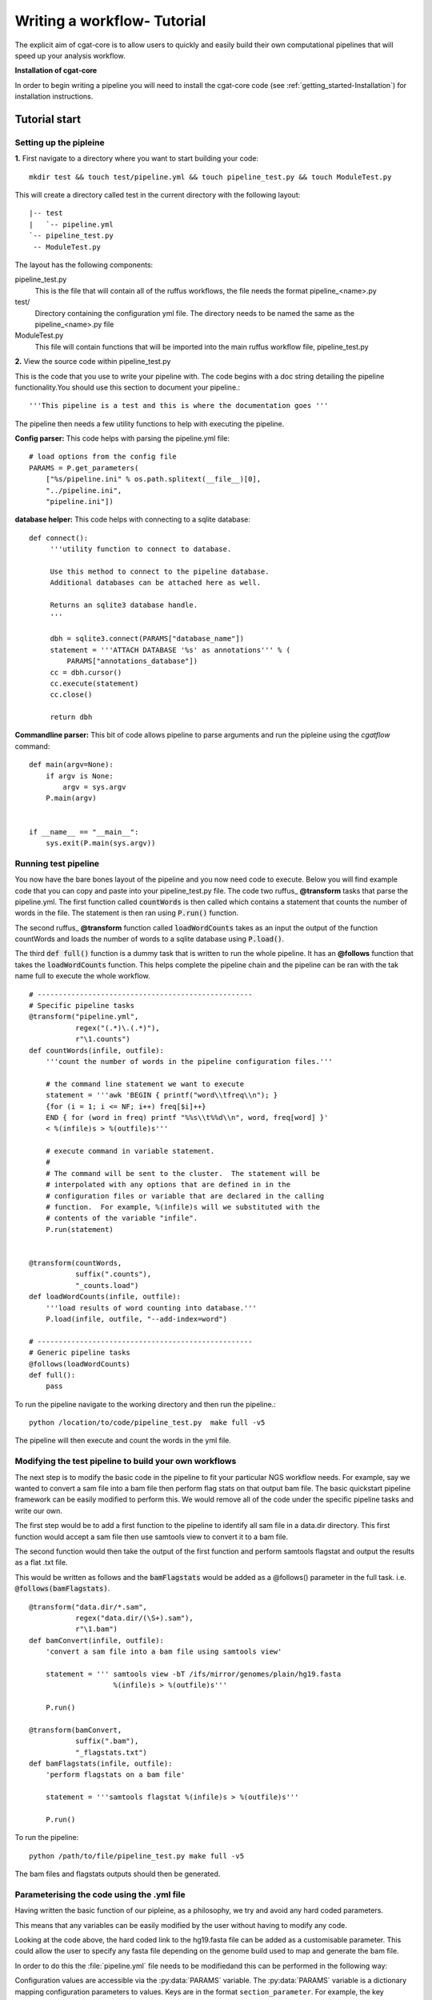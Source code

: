 .. _defining_workflow-Configuration:


============================
Writing a workflow- Tutorial
============================

The explicit aim of cgat-core is to allow users to quickly and easily build their own computational pipelines that will speed up your analysis workflow.

**Installation of cgat-core**

In order to begin writing a pipeline you will need to install the cgat-core code 
(see :ref:`getting_started-Installation`) for installation instructions.


Tutorial start
--------------

Setting up the pipleine
=======================

**1.** First navigate to a directory where you want to start building your code::

   mkdir test && touch test/pipeline.yml && touch pipeline_test.py && touch ModuleTest.py

This will create a directory called test in the current directory with the following layout::

   |-- test
   |   `-- pipeline.yml
   `-- pipeline_test.py
    -- ModuleTest.py


The layout has the following components::

pipeline_test.py
   This is the file that will contain all of the ruffus workflows, the file needs
   the format pipeline_<name>.py
test/
   Directory containing the configuration yml file. The directory needs to be named
   the same as the pipeline_<name>.py file
ModuleTest.py
   This file will contain functions that will be imported into the main ruffus
   workflow file, pipeline_test.py

**2.** View the source code within pipeline_test.py

This is the code that you use to write your pipeline with. The code begins with a doc
string detailing the pipeline functionality.You should use this section to document your
pipeline.::

    '''This pipeline is a test and this is where the documentation goes '''

The pipeline then needs a few utility functions to help with executing the pipeline.

**Config parser:** This code helps with parsing the pipeline.yml file::

    # load options from the config file
    PARAMS = P.get_parameters(
        ["%s/pipeline.ini" % os.path.splitext(__file__)[0],
     	"../pipeline.ini",
     	"pipeline.ini"])

**database helper:** This code helps with connecting to a sqlite database::

    def connect():
	 '''utility function to connect to database.

	 Use this method to connect to the pipeline database.
	 Additional databases can be attached here as well.

	 Returns an sqlite3 database handle.
	 '''

	 dbh = sqlite3.connect(PARAMS["database_name"])
	 statement = '''ATTACH DATABASE '%s' as annotations''' % (
	     PARAMS["annotations_database"])
	 cc = dbh.cursor()
	 cc.execute(statement)
	 cc.close()

	 return dbh


**Commandline parser:** This bit of code allows pipeline to parse arguments and run the pipleine using the 
`cgatflow` command::

    def main(argv=None):
	if argv is None:
	    argv = sys.argv
	P.main(argv)


    if __name__ == "__main__":
	sys.exit(P.main(sys.argv))    



Running test pipeline
=====================

You now have the bare bones layout of the pipeline and you now need code to execute. Below you will
find example code that you can copy and paste into your pipeline_test.py file. The code 
two ruffus_ **@transform** tasks that parse the pipeline.yml. The first function
called :code:`countWords` is then called which contains a statement that counts the
number of words in the file. The statement is then ran using :code:`P.run()` function.

The second ruffus_ **@transform** function called :code:`loadWordCounts` takes as an input the output of
the function countWords and loads the number of words to a sqlite database using :code:`P.load()`.

The third :code:`def full()` function is a dummy task that is written to run the whole
pipeline. It has an **@follows** function that takes the :code:`loadWordCounts` function.
This helps complete the pipeline chain and the pipeline can be ran with the tak name full to execute the
whole workflow.
::  

   # ---------------------------------------------------
   # Specific pipeline tasks
   @transform("pipeline.yml",
	      regex("(.*)\.(.*)"),
	      r"\1.counts")
   def countWords(infile, outfile):
       '''count the number of words in the pipeline configuration files.'''

       # the command line statement we want to execute
       statement = '''awk 'BEGIN { printf("word\\tfreq\\n"); } 
       {for (i = 1; i <= NF; i++) freq[$i]++}
       END { for (word in freq) printf "%%s\\t%%d\\n", word, freq[word] }'
       < %(infile)s > %(outfile)s'''

       # execute command in variable statement.
       #
       # The command will be sent to the cluster.  The statement will be
       # interpolated with any options that are defined in in the
       # configuration files or variable that are declared in the calling
       # function.  For example, %(infile)s will we substituted with the
       # contents of the variable "infile".
       P.run(statement)


   @transform(countWords,
	      suffix(".counts"),
	      "_counts.load")
   def loadWordCounts(infile, outfile):
       '''load results of word counting into database.'''
       P.load(infile, outfile, "--add-index=word")

   # ---------------------------------------------------
   # Generic pipeline tasks
   @follows(loadWordCounts)
   def full():
       pass

To run the pipeline navigate to the working directory and then run the pipeline.::

   python /location/to/code/pipeline_test.py  make full -v5

The pipeline will then execute and count the words in the yml file.


Modifying the test pipeline to build your own workflows
=======================================================

The next step is to modify the basic code in the pipeline to fit your particular
NGS workflow needs. For example, say we wanted to convert a sam file into a bam
file then perform flag stats on that output bam file. The basic quickstart pipeline
framework can be easily modified to perform this. We would remove all of the code under
the specific pipeline tasks and write our own.

The first step would be to add a first function to the pipeline to identify all
sam file in a data.dir directory. This first function would accept a sam file then
use samtools view to convert it to a bam file. 

The second function would then take the output of the first function and perform samtools
flagstat and output the results as a flat .txt file.

This would be written as follows and the :code:`bamFlagstats` would be added as a @follows()
parameter in the full task. i.e. :code:`@follows(bamFlagstats)`.
::
   @transform("data.dir/*.sam",
	      regex("data.dir/(\S+).sam"),
	      r"\1.bam")
   def bamConvert(infile, outfile):
       'convert a sam file into a bam file using samtools view'

       statement = ''' samtools view -bT /ifs/mirror/genomes/plain/hg19.fasta 
                       %(infile)s > %(outfile)s'''

       P.run()

   @transform(bamConvert,
	      suffix(".bam"),
	      "_flagstats.txt")
   def bamFlagstats(infile, outfile):
       'perform flagstats on a bam file'

       statement = '''samtools flagstat %(infile)s > %(outfile)s'''

       P.run()


To run the pipeline::

    python /path/to/file/pipeline_test.py make full -v5


The bam files and flagstats outputs should then be generated.


Parameterising the code using the .yml file
===========================================

Having written the basic function of our pipleine, as a philosophy,
we try and avoid any hard coded parameters.

This means that any variables can be easily modified by the user
without having to modify any code.

Looking at the code above, the hard coded link to the hg19.fasta file
can be added as a customisable parameter. This could allow the user to
specify any fasta file depending on the genome build used to map and 
generate the bam file.

In order to do this the :file:`pipeline.yml` file needs to be modifiedand this
can be performed in the following way:

Configuration values are accessible via the :py:data:`PARAMS`
variable. The :py:data:`PARAMS` variable is a dictionary mapping
configuration parameters to values. Keys are in the format
``section_parameter``. For example, the key ``genome_fasta`` will
provide the configuration value of::

    genome:
        fasta: /ifs/mirror/genomes/plain/hg19.fasta

In the pipeline.yml, add the above code to the file and in the pipeline_test.py
code the value can be accessed via ``PARAMS["genome_fasta"]``.

Therefore the code we wrote before for parsing bam files can be modified to
::
   @transform("data.dir/*.sam",
	      regex("data.dir/(\S+).sam"),
	      r"\1.bam")
   def bamConvert(infile, outfile):
       'convert a sam file into a bam file using samtools view'

       genome_fasta = PARAMS["genome_fasta"]

       statement = ''' samtools view -bT  %(genome_fasta)s
                       %(infile)s > %(outfile)s'''

       P.run()

   @transform(bamConvert,
	      suffix(".bam"),
	      "_flagstats.txt")
   def bamFlagstats(infile, outfile):
       'perform flagstats on a bam file'

       statement = '''samtools flagstat %(infile)s > %(outfile)s'''

       P.run()


Running the code again should generate the same output. However, if you
had bam files that came from a different genome build then the parameter in the yml file
can be modified easily.
